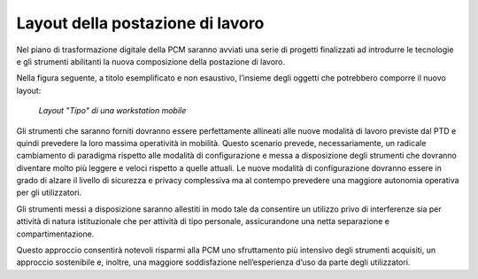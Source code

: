 Layout della postazione di lavoro
================================= 
  
Nel piano di trasformazione digitale della PCM saranno avviati una serie di progetti finalizzati ad introdurre le tecnologie e gli strumenti abilitanti la nuova composizione della postazione di lavoro.

Nella figura seguente, a titolo esemplificato e non esaustivo, l’insieme degli oggetti che potrebbero comporre il nuovo layout:
 
.. figure:: /images/figura5.png
   :alt: Layout "Tipo" di una workstation mobile
   :scale: 60 %

   *Layout "Tipo" di una workstation mobile*
    
Gli strumenti che saranno forniti dovranno essere perfettamente allineati alle nuove modalità di lavoro previste dal PTD e quindi prevedere la loro massima operatività in mobilità. Questo scenario prevede, necessariamente, un radicale cambiamento di paradigma rispetto alle modalità di configurazione e messa a disposizione degli strumenti che dovranno diventare molto più leggere e veloci rispetto a quelle attuali. Le nuove modalità di configurazione dovranno essere in grado di alzare il livello di sicurezza e privacy complessiva ma al contempo prevedere una maggiore autonomia operativa per gli utilizzatori.

Gli strumenti messi a disposizione saranno allestiti in modo tale da consentire un utilizzo privo di interferenze sia per attività di natura istituzionale che per attività di tipo personale, assicurandone una netta separazione e compartimentazione.

Questo approccio consentirà notevoli risparmi alla PCM uno sfruttamento più intensivo degli strumenti acquisiti, un approccio sostenibile e, inoltre, una maggiore soddisfazione nell’esperienza d’uso da parte degli utilizzatori.

